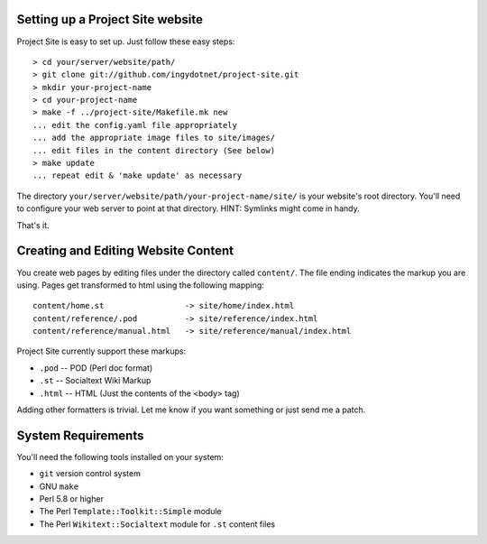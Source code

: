 =================================
Setting up a Project Site website
=================================

Project Site is easy to set up. Just follow these easy steps::

    > cd your/server/website/path/
    > git clone git://github.com/ingydotnet/project-site.git
    > mkdir your-project-name
    > cd your-project-name
    > make -f ../project-site/Makefile.mk new
    ... edit the config.yaml file appropriately
    ... add the appropriate image files to site/images/
    ... edit files in the content directory (See below)
    > make update
    ... repeat edit & 'make update' as necessary

The directory ``your/server/website/path/your-project-name/site/`` is your
website's root directory. You'll need to configure your web server to point at
that directory. HINT: Symlinks might come in handy.

That's it.

====================================
Creating and Editing Website Content
====================================

You create web pages by editing files under the directory called ``content/``.
The file ending indicates the markup you are using. Pages get transformed to
html using the following mapping::

    content/home.st                 -> site/home/index.html
    content/reference/.pod          -> site/reference/index.html
    content/reference/manual.html   -> site/reference/manual/index.html

Project Site currently support these markups:

* ``.pod`` -- POD (Perl doc format)
* ``.st`` -- Socialtext Wiki Markup
* ``.html`` -- HTML (Just the contents of the <body> tag)

Adding other formatters is trivial. Let me know if you want something or just
send me a patch.

===================
System Requirements
===================

You'll need the following tools installed on your system:

* ``git`` version control system
* GNU ``make``
* Perl 5.8 or higher
* The Perl ``Template::Toolkit::Simple`` module
* The Perl ``Wikitext::Socialtext`` module for ``.st`` content files


